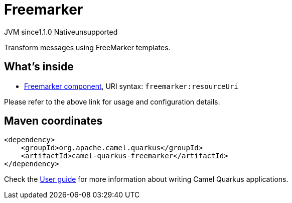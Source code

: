 // Do not edit directly!
// This file was generated by camel-quarkus-maven-plugin:update-extension-doc-page
= Freemarker
:cq-artifact-id: camel-quarkus-freemarker
:cq-native-supported: false
:cq-status: Preview
:cq-description: Transform messages using FreeMarker templates.
:cq-deprecated: false
:cq-jvm-since: 1.1.0
:cq-native-since: n/a

[.badges]
[.badge-key]##JVM since##[.badge-supported]##1.1.0## [.badge-key]##Native##[.badge-unsupported]##unsupported##

Transform messages using FreeMarker templates.

== What's inside

* https://camel.apache.org/components/latest/freemarker-component.html[Freemarker component], URI syntax: `freemarker:resourceUri`

Please refer to the above link for usage and configuration details.

== Maven coordinates

[source,xml]
----
<dependency>
    <groupId>org.apache.camel.quarkus</groupId>
    <artifactId>camel-quarkus-freemarker</artifactId>
</dependency>
----

Check the xref:user-guide/index.adoc[User guide] for more information about writing Camel Quarkus applications.
